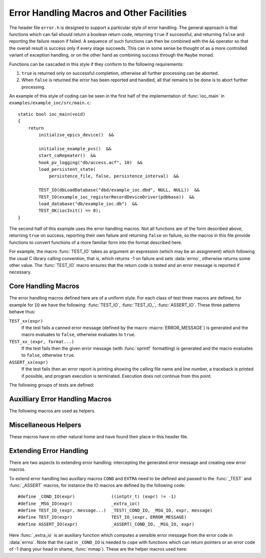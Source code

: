 Error Handling Macros and Other Facilities
==========================================

The header file ``error.h`` is designed to support a particular style of error
handling.  The general approach is that functions which can fail should return a
boolean return code, returning ``true`` if successful, and returning ``false``
and reporting the failure reason if failed.  A sequence of such functions can
then be combined with the ``&&`` operator so that the overall result is success
only if every stage succeeds.  This can in some sense be thought of as a more
controlled variant of exception handling, or on the other hand as combining
success through the ``Maybe`` monad.

Functions can be cascaded in this style if they conform to the following
requirements:

1.  ``true`` is returned only on successful completion, otherwise all further
    processing can be aborted.

2.  When ``false`` is returned the error has been reported and handled, all that
    remains to be done is to abort further processing.

An example of this style of coding can be seen in the first half of the
implementation of :func:`ioc_main` in ``examples/example_ioc/src/main.c``::

    static bool ioc_main(void)
    {
        return
            initialise_epics_device()  &&

            initialise_example_pvs()  &&
            start_caRepeater()  &&
            hook_pv_logging("db/access.acf", 10)  &&
            load_persistent_state(
                persistence_file, false, persistence_interval)  &&

            TEST_IO(dbLoadDatabase("dbd/example_ioc.dbd", NULL, NULL))  &&
            TEST_IO(example_ioc_registerRecordDeviceDriver(pdbbase))  &&
            load_database("db/example_ioc.db")  &&
            TEST_OK(iocInit() == 0);
    }

The second half of this example uses the error handling macros.  Not all
functions are of the form described above, returning ``true`` on success,
reporting their own failure and returning ``false`` on failure, so the macros in
this file provide functions to convert functions of a more familiar form into
the format described here.

For example, the macro :func:`TEST_IO` takes as argument an expression (which
may be an assignment) which following the usual C library calling convention,
that is, which returns -1 on failure and sets :data:`errno`, otherwise returns
some other value.  The :func:`TEST_IO` macro ensures that the return code is
tested and an error message is reported if necessary.


Core Handling Macros
--------------------

The error handling macros defined here are of a uniform style.  For each class
of test three macros are defined, for example for ``IO`` we have the following:
:func:`TEST_IO`, :func:`TEST_IO_`, :func:`ASSERT_IO`.  These three patterns
behave thus:

``TEST_xx(expr)``
    If the test fails a canned error message (defined by the macro
    :macro:`ERROR_MESSAGE`) is generated and the macro evaluates to ``false``,
    otherwise evaluates to ``true``.

``TEST_xx_(expr, format...)``
    If the test fails then the given error message (with :func:`sprintf`
    formatting) is generated and the macro evaluates to ``false``, otherwise
    ``true``.

``ASSERT_xx(expr)``
    If the test fails then an error report is printing showing the calling file
    name and line number, a traceback is printed if possible, and program
    execution is terminated.  Execution does not continue from this point.

The following groups of tests are defined:

..  macro::
    TEST_IO(expr)
    TEST_IO_(expr, format...)
    ASSERT_IO(expr)

    For these macros an error is reported when `expr` evaluates to -1, in which
    case it is assumed that :data:`errno` has been set to a relevant error code,
    and it is reported as part of the error message.

..  macro::
    TEST_OK(expr)
    TEST_OK_(expr, format...)
    ASSERT_OK(expr)

    These macros all treat `expr` as a boolean, reporting an error if the result
    is ``false``.  No extra error information is included in the error message.

..  macro::
    TEST_NULL(expr)
    TEST_NULL_(expr, format...)
    ASSERT_NULL(expr)

    These all report an error if `expr` evaluates to ``NULL``, but no extra
    error information is included

..  macro::
    TEST_NULL_IO(expr)
    TEST_NULL_IO_(expr, format...)
    ASSERT_NULL_IO(expr)

    These all report an error if `expr` evaluates to ``NULL``, and it is assumed
    that :data:`errno` has been set to a valid value which is used to report
    extra error information.

..  macro::
    TEST_PTHREAD(expr)
    TEST_PTHREAD_(expr, format...)
    ASSERT_PTHREAD(expr)

    These macros are designed to be used with the ``<pthread.h>`` family of
    functions.  These all return 0 on success and a non-zero error code which is
    compatible with :data:`errno` on failure.  :data:`errno` is updated with the
    failure return code by these macros if an error is reported.


Auxilliary Error Handling Macros
--------------------------------

The following macros are used as helpers.

..  function:: void print_error(message...)

    Prints an error message through the error handling mechanism.

..  macro:: ASSERT_FAIL()

    Functionally equivalent to ``ASSERT_OK(false)``, unconditionally terminates
    execution and does not return.

..  macro:: FAIL_(message...)

    Used to return a failure error message, functionally equivalent to
    ``TEST_OK_(false, message...)``.

..  macro:: DO(action)

    Used to convert a function returning ``void``, or indeed any sequence of C
    statements, into a successful expression.  Useful for including an
    unconditionally successful call in a sequence of error tests.  To be used
    sparingly, as can be used to produce nasty looking code.

..  macro::
    IF(test, iftrue)
    IF_ELSE(test, iftrue, iffalse)

    Conditional execution of tested functions.  In both cases `test` is a
    boolean test; if it evaluates to ``true`` then the `iftrue` expression is
    evaluated, otherwise `iffalse` (if specified).  Again, should be used
    sparingly, when needed to help in the cascading of error checking functions.

..  macro:: COMPILE_ASSERT(expr)

    This macro forces a compile time error if `expr` evaluates to ``false`` at
    compile time.  Alas this cannot be used at the top declaration level.


Miscellaneous Helpers
---------------------

These macros have no other natural home and have found their place in this
header file.

..  macro:: size_t ARRAY_SIZE(type array[])

    If the number of elements of `array` is known at compile time this macro
    returns the number of elements.

..  macro:: type REINTERPRET_CAST(type, value)

    In some situations the compiler will not accept an ordinary C cast of the
    form ``(type) value`` because of anxieties about aliasing, or if a ``const``
    attribute needs to be removed, or if some other low level bit preserving
    conversion is required.  This macro performs this cast in a more compiler
    friendly manner (via a ``union`` type), and checks that `value` and `type`
    have the same size.

    For example, this macro is used to remove the ``const`` attribute from a
    hashtable key in ``hashtable.c`` thus (here :func:`release_key` takes a
    ``void *`` argument)::

        static void release_key(struct hash_table *table, const void *key)
        {
            table->key_ops->release_key(REINTERPRET_CAST(void *, key));
        }

    Another application is the following which extracts the bit pattern of a
    floating point number as an integer::

        uint32_t bit_pattern = REINTERPRET_CAST(uint32_t, 0.1F);

..  macro:: IGNORE(expr)

    Discards a return value without compiler warning even when
    ``warn_unused_result`` is in force.


Extending Error Handling
------------------------

There are two aspects to extending error handling: intercepting the generated
error message and creating new error macros.

..  type:: typedef void (*error_hook_t)(const char *message)

    A function of this type is called to output each error message.  The default
    action is to print the message followed by a newline character to
    ``stderr``.

..  function:: error_hook_t set_error_hook(error_hook_t hook)

    The default error reporting action can be modified by calling this function.
    The previous error handling function is returned.  The error hook must be
    valid.

To extend error handling two auxillary macros ``COND`` and ``EXTRA`` need to be
defined and passed to the :func:`_TEST` and :func:`_ASSERT` macros, for instance
the IO macros are defined by the following code::

    #define _COND_IO(expr)              ((intptr_t) (expr) != -1)
    #define _MSG_IO(expr)               _extra_io()
    #define TEST_IO_(expr, message...)  _TEST(_COND_IO, _MSG_IO, expr, message)
    #define TEST_IO(expr)               TEST_IO_(expr, ERROR_MESSAGE)
    #define ASSERT_IO(expr)             _ASSERT(_COND_IO, _MSG_IO, expr)

Here :func:`_extra_io` is an auxiliary function which computes a sensible error
message from the error code in :data:`errno`.  Note that the cast in
``_COND_IO`` is needed to cope with functions which can return pointers or an
error code of -1 (hang your head in shame, :func:`mmap`).  These are the helper
macros used here:

..  macro:: _TEST(COND, EXTRA, expr, message...)

    Remembers the result of evaluating `expr`, invokes `COND` on the result, if
    that returns ``false`` then invokes `EXTRA` on the result, finally performs
    a full error report using `message` as the format string.  Note that any
    non ``NULL`` value returned by `EXTRA` will be freed by a call to
    :func:`free`.

..  macro:: _ASSERT(COND, EXTRA, expr)

    As for :func:`_TEST` invokes `expr`, then `COND`, then `EXTRA` if necessary
    before reporting a fatal error and halting program execution.
